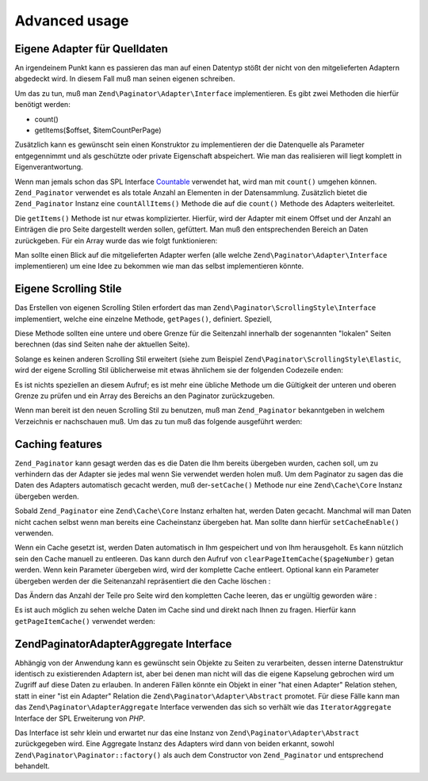 .. EN-Revision: none
.. _zend.paginator.advanced:

Advanced usage
==============

.. _zend.paginator.advanced.adapters:

Eigene Adapter für Quelldaten
-----------------------------

An irgendeinem Punkt kann es passieren das man auf einen Datentyp stößt der nicht von den mitgelieferten Adaptern
abgedeckt wird. In diesem Fall muß man seinen eigenen schreiben.

Um das zu tun, muß man ``Zend\Paginator\Adapter\Interface`` implementieren. Es gibt zwei Methoden die hierfür
benötigt werden:

- count()

- getItems($offset, $itemCountPerPage)

Zusätzlich kann es gewünscht sein einen Konstruktor zu implementieren der die Datenquelle als Parameter
entgegennimmt und als geschützte oder private Eigenschaft abspeichert. Wie man das realisieren will liegt komplett
in Eigenverantwortung.

Wenn man jemals schon das SPL Interface `Countable`_ verwendet hat, wird man mit ``count()`` umgehen können.
``Zend_Paginator`` verwendet es als totale Anzahl an Elementen in der Datensammlung. Zusätzlich bietet die
``Zend_Paginator`` Instanz eine ``countAllItems()`` Methode die auf die ``count()`` Methode des Adapters
weiterleitet.

Die ``getItems()`` Methode ist nur etwas komplizierter. Hierfür, wird der Adapter mit einem Offset und der Anzahl
an Einträgen die pro Seite dargestellt werden sollen, gefüttert. Man muß den entsprechenden Bereich an Daten
zurückgeben. Für ein Array wurde das wie folgt funktionieren:

.. code-block:: php
   :linenos:

   return array_slice($this->_array, $offset, $itemCountPerPage);

Man sollte einen Blick auf die mitgelieferten Adapter werfen (alle welche ``Zend\Paginator\Adapter\Interface``
implementieren) um eine Idee zu bekommen wie man das selbst implementieren könnte.

.. _zend.paginator.advanced.scrolling-styles:

Eigene Scrolling Stile
----------------------

Das Erstellen von eigenen Scrolling Stilen erfordert das man ``Zend\Paginator\ScrollingStyle\Interface``
implementiert, welche eine einzelne Methode, ``getPages()``, definiert. Speziell,

.. code-block:: php
   :linenos:

   public function getPages(Zend_Paginator $paginator, $pageRange = null);

Diese Methode sollten eine untere und obere Grenze für die Seitenzahl innerhalb der sogenannten "lokalen" Seiten
berechnen (das sind Seiten nahe der aktuellen Seite).

Solange es keinen anderen Scrolling Stil erweitert (siehe zum Beispiel ``Zend\Paginator\ScrollingStyle\Elastic``,
wird der eigene Scrolling Stil üblicherweise mit etwas ähnlichem sie der folgenden Codezeile enden:

.. code-block:: php
   :linenos:

   return $paginator->getPagesInRange($lowerBound, $upperBound);

Es ist nichts speziellen an diesem Aufruf; es ist mehr eine übliche Methode um die Gültigkeit der unteren und
oberen Grenze zu prüfen und ein Array des Bereichs an den Paginator zurückzugeben.

Wenn man bereit ist den neuen Scrolling Stil zu benutzen, muß man ``Zend_Paginator`` bekanntgeben in welchem
Verzeichnis er nachschauen muß. Um das zu tun muß das folgende ausgeführt werden:

.. code-block:: php
   :linenos:

   $prefix = 'My_Paginator_ScrollingStyle';
   $path   = 'My/Paginator/ScrollingStyle/';
   Zend\Paginator\Paginator::addScrollingStylePrefixPath($prefix, $path);

.. _zend.paginator.advanced.caching:

Caching features
----------------

``Zend_Paginator`` kann gesagt werden das es die Daten die Ihm bereits übergeben wurden, cachen soll, um zu
verhindern das der Adapter sie jedes mal wenn Sie verwendet werden holen muß. Um dem Paginator zu sagen das die
Daten des Adapters automatisch gecacht werden, muß der-``setCache()`` Methode nur eine ``Zend\Cache\Core`` Instanz
übergeben werden.

.. code-block:: php
   :linenos:

   $paginator = Zend\Paginator\Paginator::factory($someData);
   $fO = array('lifetime' => 3600, 'automatic_serialization' => true);
   $bO = array('cache_dir'=>'/tmp');
   $cache = Zend\cache\cache::factory('Core', 'File', $fO, $bO);
   Zend\Paginator\Paginator::setCache($cache);

Sobald ``Zend_Paginator`` eine ``Zend\Cache\Core`` Instanz erhalten hat, werden Daten gecacht. Manchmal will man
Daten nicht cachen selbst wenn man bereits eine Cacheinstanz übergeben hat. Man sollte dann hierfür
``setCacheEnable()`` verwenden.

.. code-block:: php
   :linenos:

   $paginator = Zend\Paginator\Paginator::factory($someData);
   // $cache ist eine Zend\Cache\Core Instanz
   Zend\Paginator\Paginator::setCache($cache);
   // ... später im Skript
   $paginator->setCacheEnable(false);
   // Der Cache ist nun ausgeschaltet

Wenn ein Cache gesetzt ist, werden Daten automatisch in Ihm gespeichert und von Ihm herausgeholt. Es kann nützlich
sein den Cache manuell zu entleeren. Das kann durch den Aufruf von ``clearPageItemCache($pageNumber)`` getan
werden. Wenn kein Parameter übergeben wird, wird der komplette Cache entleert. Optional kann ein Parameter
übergeben werden der die Seitenanzahl repräsentiert die den Cache löschen :

.. code-block:: php
   :linenos:

   $paginator = Zend\Paginator\Paginator::factory($someData);
   Zend\Paginator\Paginator::setCache($cache);
   $items = $paginator->getCurrentItems();
   // Seite 1 ist nun in Cache
   $page3Items = $paginator->getItemsByPage(3);
   // Seite 3 ist nun in Cache

   // Den Cache für die Ergebnisse der Seite 3 löschen
   $paginator->clearPageItemCache(3);

   // Alle Cachedaten löschen
   $paginator->clearPageItemCache();

Das Ändern das Anzahl der Teile pro Seite wird den kompletten Cache leeren, das er ungültig geworden wäre :

.. code-block:: php
   :linenos:

   $paginator = Zend\Paginator\Paginator::factory($someData);
   Zend\Paginator\Paginator::setCache($cache);
   // Einige Teile holen
   $items = $paginator->getCurrentItems();

   // Alle Cachedaten werden ausgegeben :
   $paginator->setItemCountPerPage(2);

Es ist auch möglich zu sehen welche Daten im Cache sind und direkt nach Ihnen zu fragen. Hierfür kann
``getPageItemCache()`` verwendet werden:

.. code-block:: php
   :linenos:

   $paginator = Zend\Paginator\Paginator::factory($someData);
   $paginator->setItemCountPerPage(3);
   Zend\Paginator\Paginator::setCache($cache);

   // Einige Teile holen
   $items = $paginator->getCurrentItems();
   $otherItems = $paginator->getItemsPerPage(4);

   // Die gecachten Teile als zwei-dimensionales Array sehen
   var_dump($paginator->getPageItemCache());

.. _zend.paginator.advanced.aggregator:

Zend\Paginator\AdapterAggregate Interface
-----------------------------------------

Abhängig von der Anwendung kann es gewünscht sein Objekte zu Seiten zu verarbeiten, dessen interne Datenstruktur
identisch zu existierenden Adaptern ist, aber bei denen man nicht will das die eigene Kapselung gebrochen wird um
Zugriff auf diese Daten zu erlauben. In anderen Fällen könnte ein Objekt in einer "hat einen Adapter" Relation
stehen, statt in einer "ist ein Adapter" Relation die ``Zend\Paginator\Adapter\Abstract`` promotet. Für diese
Fälle kann man das ``Zend\Paginator\AdapterAggregate`` Interface verwenden das sich so verhält wie das
``IteratorAggregate`` Interface der SPL Erweiterung von *PHP*.

.. code-block:: php
   :linenos:

   interface Zend\Paginator\AdapterAggregate
   {
       /**
        * Return a fully configured Paginator Adapter from this method.
        *
        * @return Zend\Paginator\Adapter\Abstract
        */
       public function getPaginatorAdapter();
   }

Das Interface ist sehr klein und erwartet nur das eine Instanz von ``Zend\Paginator\Adapter\Abstract``
zurückgegeben wird. Eine Aggregate Instanz des Adapters wird dann von beiden erkannt, sowohl
``Zend\Paginator\Paginator::factory()`` als auch dem Constructor von ``Zend_Paginator`` und entsprechend behandelt.



.. _`Countable`: http://www.php.net/~helly/php/ext/spl/interfaceCountable.html
